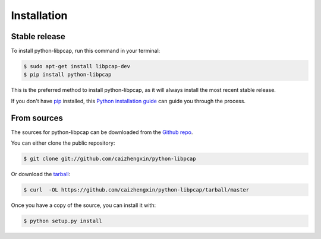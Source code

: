 .. highlight:: shell

============
Installation
============


Stable release
--------------

To install python-libpcap, run this command in your terminal:

.. code-block:: console

    $ sudo apt-get install libpcap-dev
    $ pip install python-libpcap

This is the preferred method to install python-libpcap, as it will always install the most recent stable release.

If you don't have `pip`_ installed, this `Python installation guide`_ can guide
you through the process.

.. _pip: https://pip.pypa.io
.. _Python installation guide: http://docs.python-guide.org/en/latest/starting/installation/


From sources
------------

The sources for python-libpcap can be downloaded from the `Github repo`_.

You can either clone the public repository:

.. code-block:: console

    $ git clone git://github.com/caizhengxin/python-libpcap

Or download the `tarball`_:

.. code-block:: console

    $ curl  -OL https://github.com/caizhengxin/python-libpcap/tarball/master

Once you have a copy of the source, you can install it with:

.. code-block:: console

    $ python setup.py install


.. _Github repo: https://github.com/caizhengxin/python-libpcap
.. _tarball: https://github.com/caizhengxin/python-libpcap/tarball/master
